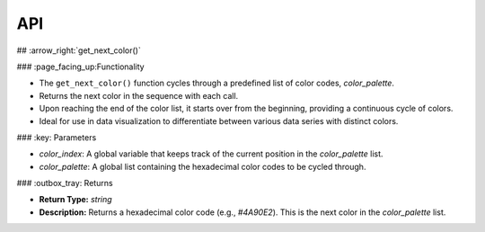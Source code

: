 API
===

.. autosummary::
   :toctree: generated

   lumache


## :arrow_right:`get_next_color()`


### :page_facing_up:Functionality

- The ``get_next_color()`` function cycles through a predefined list of color codes, `color_palette`.
- Returns the next color in the sequence with each call.
- Upon reaching the end of the color list, it starts over from the beginning, providing a continuous cycle of colors.
- Ideal for use in data visualization to differentiate between various data series with distinct colors.


### :key: Parameters


- `color_index`: A global variable that keeps track of the current position in the `color_palette` list.
- `color_palette`: A global list containing the hexadecimal color codes to be cycled through.


### :outbox_tray: Returns


- **Return Type:** `string`
- **Description:** Returns a hexadecimal color code (e.g., `#4A90E2`). This is the next color in the `color_palette` list.

